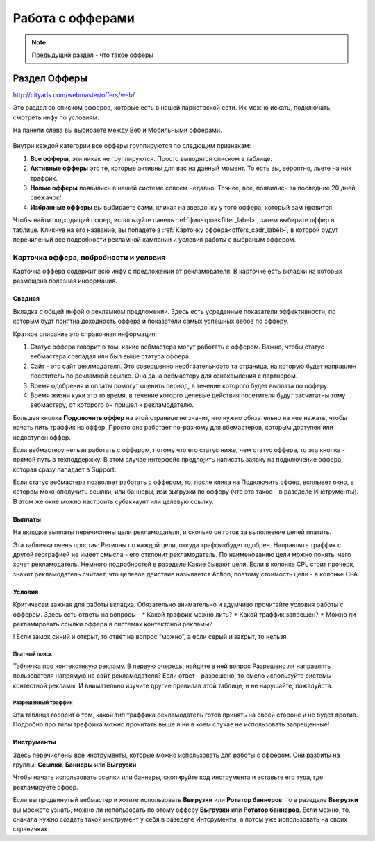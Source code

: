#################
Работа с офферами
#################

.. note:: Предыдущий раздел - что такое офферы

*************
Раздел Офферы
*************

http://cityads.com/webmaster/offers/web/

Это раздел со списком офферов, которые есть в нашей парнетрской сети. Их можно искать, подключать, смотреть инфу по условиям.

На панели слева вы выбираете между Веб и Мобильными офферами.

.. figure:: ../../img/offers/offers_card.png
       :scale: 100 %
       :align: center
       :alt: Обзор карточки оффера

Внутри каждой категории все офферы группируются по следющим признакам:

#. **Все офферы**, эти никак не группируются. Просто выводятся списком в таблице.

#. **Активные офферы** это те, которые активны для вас на данный момент. То есть вы, вероятно, льете на них траффик.

#. **Новые офферы** появились в нашей системе совсем недавно. Точнее, все, появились за последние 20 дней, свежачок!

#. **Избранные офферы** вы выбираете сами, кликая на звездочку у того оффера, который вам нравится. 

Чтобы найти подходящий оффер, используйте панель :ref:`фильтров<filter_label>`, затем выбирите оффер в таблице. Кликнув на его название, вы попадете в :ref:`Карточку оффера<offers_cadr_label>`, в которой будут перечиленый все подробности рекламной кампании и условия работы с выбраным оффером.

.. _offers_cadr_label:

Карточка оффера, побробности и условия
======================================

Карточка оффера содержит всю инфу о предложении от рекламодателя. В карточке есть вкладки на которых размещена полезная информация.

Сводная
-------

Вкладка с общей инфой о рекламном предложении. Здесь есть усреденные показатели эффективности, по которым будт понятна доходность оффера и показатели самых успешных вебов по офферу. 

Краткое описание это справочная информация:

#. Статус оффера говорит о том, какие вебмастера могут работать с оффером. Важно, чтобы статус вебмастера совпадал или был выше статуса оффера. 

#. Сайт - это сайт реклмодателя. Это совершенно необязательноэто та страница, на которую будет направлен посетитель по рекламной ссылке. Она дана вебмастеру для ознакомления с партнером.

#. Время одобрения и оплаты помогут оценить период, в течение которого будет выплата по офферу.

#. Время жизни куки это то время, в течение которго целевые действия посетителя будут засчитатны тому вебмастеру, от которого он пришел к рекламодателю.

Большая кнопка **Подключить оффер** на этой странице не значит, что нужно обязательно на нее нажать, чтобы начать лить траффик на оффер. Просто она работает по-разному для вбемастеров, которым доступен или недоступен оффер.

Если вебмастеру нельзя работать с оффером, потому что его статус ниже, чем статус оффера, то эта кнопка - прямой путь в техподдержку. В этом случае интерфейс предло;ить написать заявку на подключение оффера, которая сразу пападает в Support.

Если статус вебмастера позволяет работать с оффером, то, после клика на Подключить оффер, всплывет окно, в котором можнополучить ссылки, или баннеры, изи выгрузки по офферу (что это такое - в разеделе Инструменты). В этом же окне можно настроить субаккаунт или целевую ссылку.

Выплаты
-------

На вкладке выплаты перечислены цели рекламодателя, и сколько он готов за выполнение целей платить. 

Эта табличка очень простая: 
Регионы по каждой цели, откуда траффикбудет одобрен. Направлять траффик с другой географией не имеет смысла - его отклонит рекламодатель.
По наименованию цели можно понять, чего хочет рекламодатель. Немного подробностей в разеделе Какие бывают цели.
Если в колонке CPL стоит прочерк, значит рекламодатель считает, что целевое действие называется Action, поэтому стоимость цели - в колонке СРА.

Условия
-------

Критичесви важная для работы вкладка. Обязательно внимательно и вдумчиво прочитайте условия работы с оффером. Здесь есть ответы на вопросы -
* Какой траффик можно лить?
* Какой траффик запрещен?
* Можно ли рекламировать ссылки оффера в системах контектсной рекламы?

! Если замок синий и открыт, то ответ на вопрос “можно”, а если серый и закрыт, то нельзя.

Платный поиск
^^^^^^^^^^^^^

Табличка про контекстнкую рекламу. В первую очередь, найдите в ней вопрос
Разрешено ли направлять пользователя напрямую на сайт рекламодателя?
Если ответ - разрешено, то смело используйте системы контестной рекламы. И внимательно изучите другие правилав этой таблице, и не нарушайте, пожалуйста.

Разрешенный траффик
^^^^^^^^^^^^^^^^^^^

Эта таблица гооврит о том, какой тип траффика рекламодатель готов принять на своей стороне и не будет против. Подробно про типы траффика можно прочитать выше и ни в коем случае не использовать запрещенные!

Инструменты
-----------

Здесь перечислены все инструменты, которые можно использовать для работы с оффером. Они разбиты на группы: **Ссылки**, **Баннеры** или **Выгрузки**.

Чтобы начать использовать ссылки или баннеры, скопируйте код инструмента и вставьте его туда, где рекламируете оффер.

Если вы продвинутый вебмастер и хотите использовать **Выгрузки** или **Ротатор баннеров**, то в разеделе **Выгрузки** вы моежете узнать, можно ли использовать по этому офферу **Выгрузки** или **Ротатор баннеров**. Если можно, то, сначала нужно создать такой инструмент у себя в разеделе Интсрументы, а потом уже использовать на своих страничках. 



